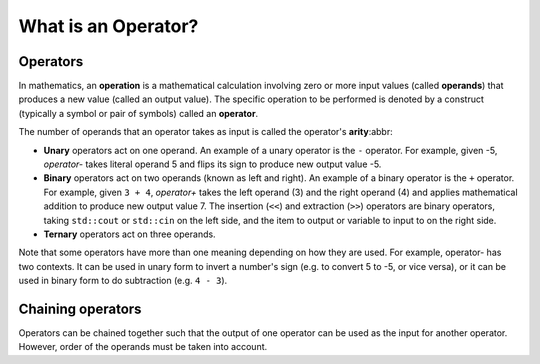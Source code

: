######################
What is an Operator?
######################

Operators
**********

In mathematics, an **operation** is a mathematical calculation involving zero or more input values (called **operands**) that produces a new value (called an output value). The specific operation to be performed is denoted by a construct (typically a symbol or pair of symbols) called an **operator**.

The number of operands that an operator takes as input is called the operator's **arity**:abbr:

* **Unary** operators act on one operand. An example of a unary operator is the ``-`` operator. For example, given -5, *operator-* takes literal operand 5 and flips its sign to produce new output value -5.

* **Binary** operators act on two operands (known as left and right). An example of a binary operator is the ``+`` operator. For example, given ``3 + 4``, *operator+* takes the left operand (3) and the right operand (4) and applies mathematical addition to produce new output value 7. The insertion (``<<``) and extraction (``>>``) operators are binary operators, taking ``std::cout`` or ``std::cin`` on the left side, and the item to output or variable to input to on the right side.

* **Ternary** operators act on three operands.

Note that some operators have more than one meaning depending on how they are used. For example, operator- has two contexts. It can be used in unary form to invert a number's sign (e.g. to convert 5 to -5, or vice versa), or it can be used in binary form to do subtraction (e.g. ``4 - 3``).

Chaining operators
*******************

Operators can be chained together such that the output of one operator can be used as the input for another operator. However, order of the operands must be taken into account.
